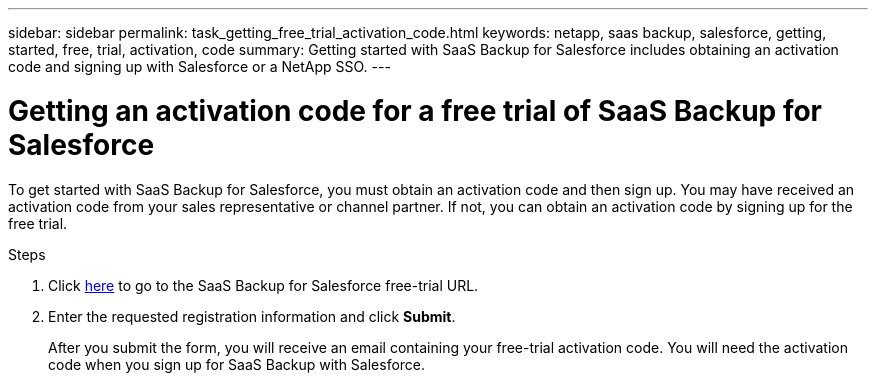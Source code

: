 ---
sidebar: sidebar
permalink: task_getting_free_trial_activation_code.html
keywords: netapp, saas backup, salesforce, getting, started, free, trial, activation, code
summary: Getting started with SaaS Backup for Salesforce includes obtaining an activation code and signing up with Salesforce or a NetApp SSO.
---

= Getting an activation code for a free trial of SaaS Backup for Salesforce
:toc: macro
:toclevels: 1
:hardbreaks:
:nofooter:
:icons: font
:linkattrs:
:imagesdir: ./media/

[.lead]
To get started with SaaS Backup for Salesforce, you must obtain an activation code and then sign up.  You may have received an activation code from your sales representative or channel partner.  If not, you can obtain an activation code by signing up for the free trial.

.Steps

. Click https://www.netapp.com/us/forms/tools/cloud-control-for-microsoft-office-365.aspx[here] to go to the SaaS Backup for Salesforce free-trial URL.

. Enter the requested registration information and click *Submit*.
+
After you submit the form, you will receive an email containing your free-trial activation code. You will need the activation code when you sign up for SaaS Backup with Salesforce.
